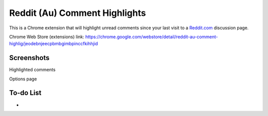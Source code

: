 Reddit (Au) Comment Highlights
==============================
This is a Chrome extension that will highlight unread comments since your last visit to a `Reddit.com <https://www.reddit.com/>`_ discussion page.

Chrome Web Store (extensions) link: https://chrome.google.com/webstore/detail/reddit-au-comment-highlig/jeodebnjeecpbmbgimbpinccfkihhjid

Screenshots
-----------
.. image:: Screenshot_highlight.png
  :alt: Comment highlights
Highlighted comments

.. image:: Screenshot_options.png
  :alt: Options
Options page

To-do List
----------
-
